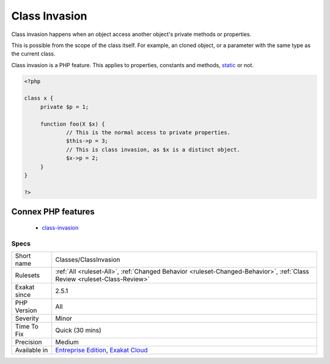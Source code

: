 .. _classes-classinvasion:

.. _class-invasion:

Class Invasion
++++++++++++++

.. meta::
	:description:
		Class Invasion: Class invasion happens when an object access another object's private methods or properties.
	:twitter:card: summary_large_image
	:twitter:site: @exakat
	:twitter:title: Class Invasion
	:twitter:description: Class Invasion: Class invasion happens when an object access another object's private methods or properties
	:twitter:creator: @exakat
	:twitter:image:src: https://www.exakat.io/wp-content/uploads/2020/06/logo-exakat.png
	:og:image: https://www.exakat.io/wp-content/uploads/2020/06/logo-exakat.png
	:og:title: Class Invasion
	:og:type: article
	:og:description: Class invasion happens when an object access another object's private methods or properties
	:og:url: https://exakat.readthedocs.io/en/latest/Reference/Rules/Class Invasion.html
	:og:locale: en
Class invasion happens when an object access another object's private methods or properties. 

This is possible from the scope of the class itself. For example, an cloned object, or a parameter with the same type as the current class. 

Class invasion is a PHP feature. 
This applies to properties, constants and methods, `static <https://www.php.net/manual/en/language.oop5.static.php>`_ or not.

.. code-block:: php
   
   <?php
   
   class x {
   	private $p = 1;
   	
   	function foo(X $x) {
   		// This is the normal access to private properties.
   		$this->p = 3; 
   		// This is class invasion, as $x is a distinct object.
   		$x->p = 2;
   	}
   }
   
   ?>
Connex PHP features
-------------------

  + `class-invasion <https://php-dictionary.readthedocs.io/en/latest/dictionary/class-invasion.ini.html>`_


Specs
_____

+--------------+--------------------------------------------------------------------------------------------------------------------------+
| Short name   | Classes/ClassInvasion                                                                                                    |
+--------------+--------------------------------------------------------------------------------------------------------------------------+
| Rulesets     | :ref:`All <ruleset-All>`, :ref:`Changed Behavior <ruleset-Changed-Behavior>`, :ref:`Class Review <ruleset-Class-Review>` |
+--------------+--------------------------------------------------------------------------------------------------------------------------+
| Exakat since | 2.5.1                                                                                                                    |
+--------------+--------------------------------------------------------------------------------------------------------------------------+
| PHP Version  | All                                                                                                                      |
+--------------+--------------------------------------------------------------------------------------------------------------------------+
| Severity     | Minor                                                                                                                    |
+--------------+--------------------------------------------------------------------------------------------------------------------------+
| Time To Fix  | Quick (30 mins)                                                                                                          |
+--------------+--------------------------------------------------------------------------------------------------------------------------+
| Precision    | Medium                                                                                                                   |
+--------------+--------------------------------------------------------------------------------------------------------------------------+
| Available in | `Entreprise Edition <https://www.exakat.io/entreprise-edition>`_, `Exakat Cloud <https://www.exakat.io/exakat-cloud/>`_  |
+--------------+--------------------------------------------------------------------------------------------------------------------------+


